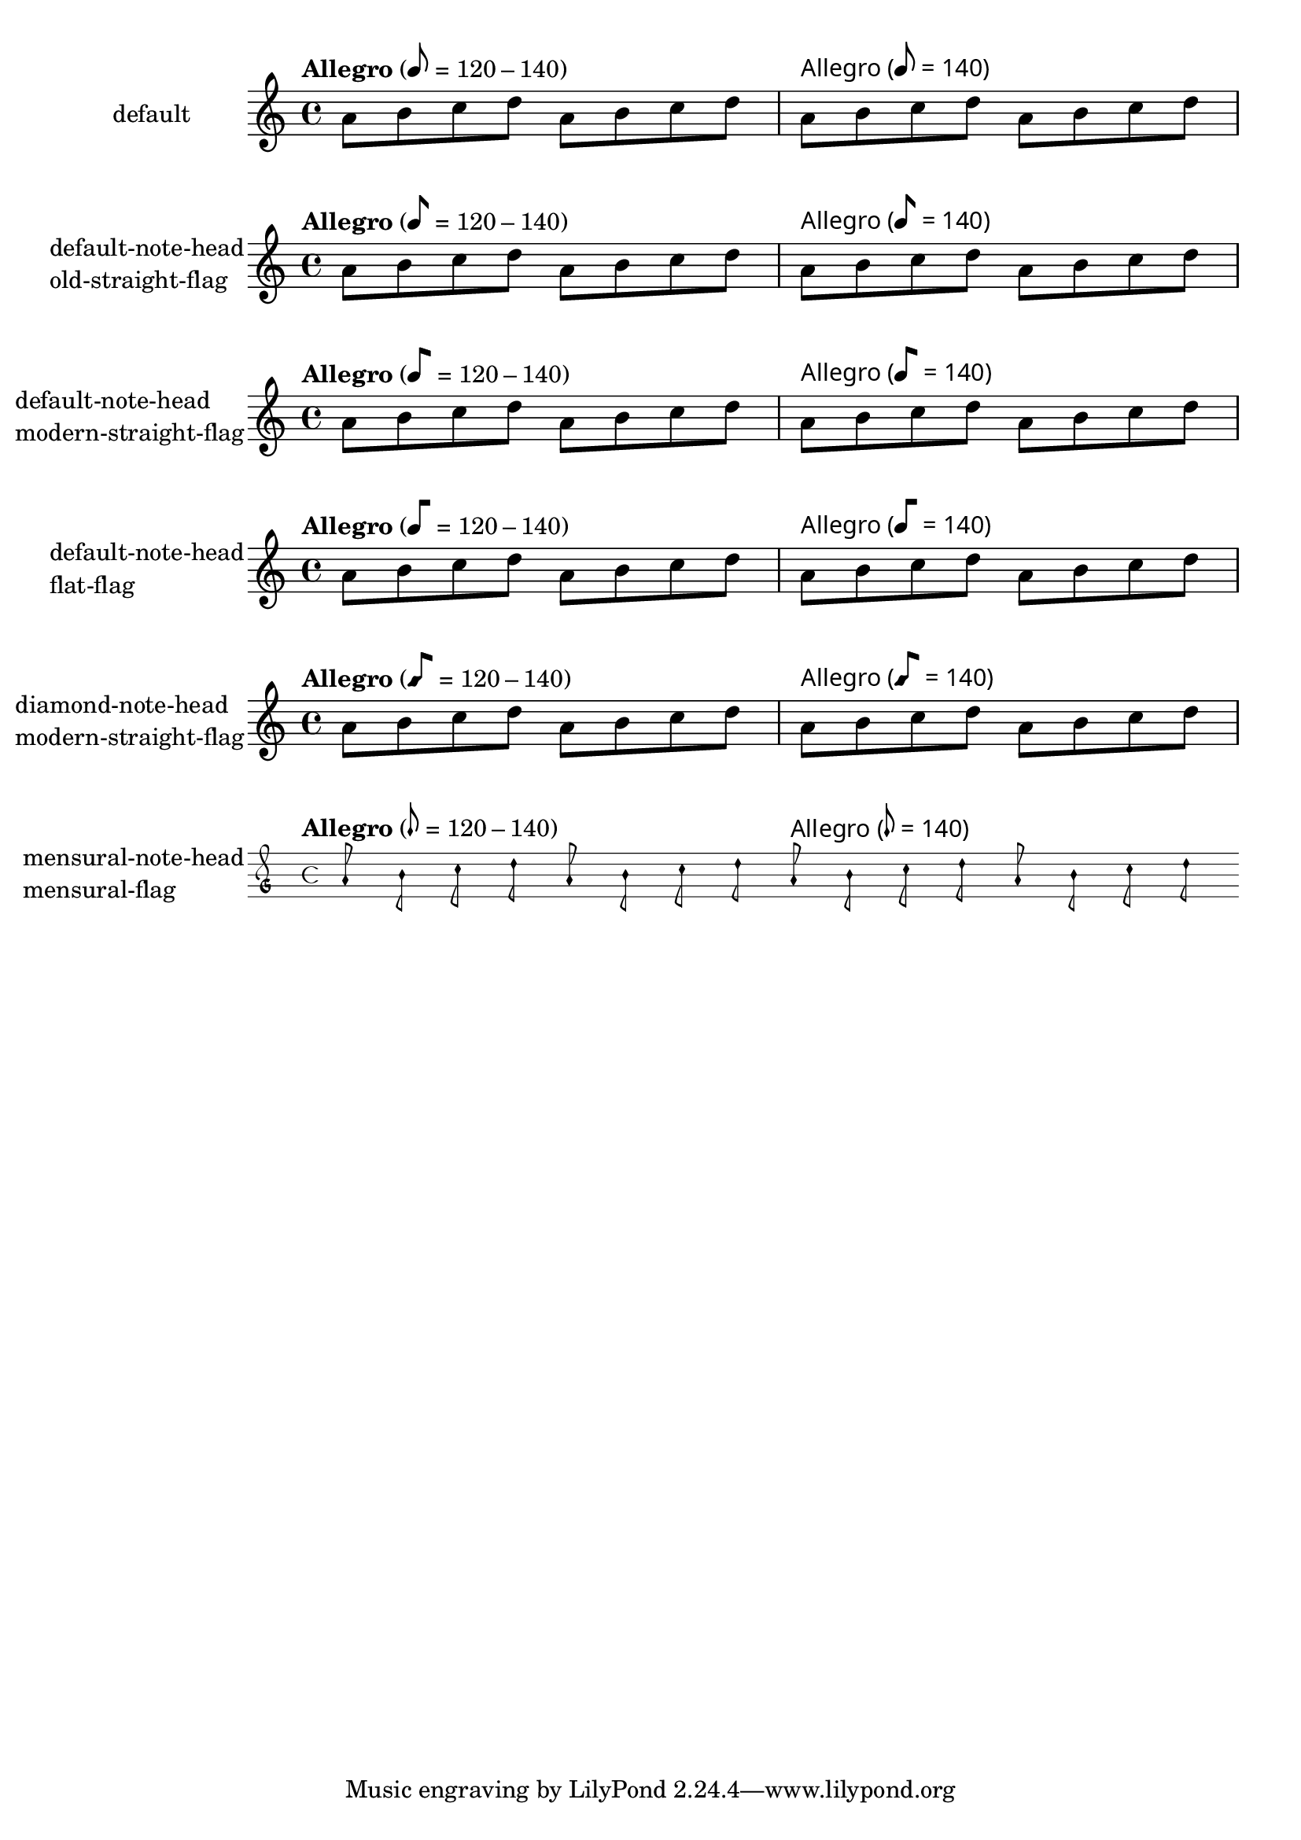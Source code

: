 \version "2.17.27"

\header {
  texidoc = "@code{metronomeMarkFormatter} supports
all note head styles and flags styles. Setting @code{font-name} for
@code{MetronomeMark} does not disturb the glyphs for note-head and flag.
"
}

\paper {
        ragged-right = ##f
        indent = 30
}

mus =
\relative c'' {
        \tempo "Allegro" 8=120-140
        a8 b c d a b c d
        \override Score.MetronomeMark.font-name = "Times New Roman"
        \tempo "Allegro" 8=140
        a b c d a b c d
}

%% Some Examples:
\score {
  \new Staff
  \with {
          instrumentName = "default"
  }
  \mus
  \layout {}
}

\score {
  \new Staff
  \with {
          instrumentName =
            \markup \column { "default-note-head" "old-straight-flag" }
  }
  \mus
  \layout {
    \context {
      \Score
      \override MetronomeMark.flag-style = #'old-straight-flag
    }
  }
}

\score {
  \new Staff
  \with {
          instrumentName =
            \markup \column { "default-note-head" "modern-straight-flag" }
  }
  \mus
  \layout {
    \context {
      \Score
      \override MetronomeMark.flag-style = #'modern-straight-flag
    }
  }
}

\score {
  \new Staff
  \with {
          instrumentName =
            \markup \column { "default-note-head" "flat-flag" }
  }
  \mus
  \layout {
    \context {
      \Score
      \override MetronomeMark.flag-style = #'flat-flag
    }
  }
}

\score {
  \new Staff
  \with {
          instrumentName =
            \markup \column { "diamond-note-head" "modern-straight-flag" }
  }
  \mus
  \layout {
    \context {
      \Score
      \override MetronomeMark.style = #'diamond
      \override MetronomeMark.flag-style = #'modern-straight-flag
    }
  }
}

\score {
  \new MensuralStaff
  \with {
          instrumentName =
            \markup \column { "mensural-note-head" "mensural-flag" }
  }
  \mus
  \layout {
    \context {
      \Score
      \override MetronomeMark.style = #'mensural
    }
  }
}
